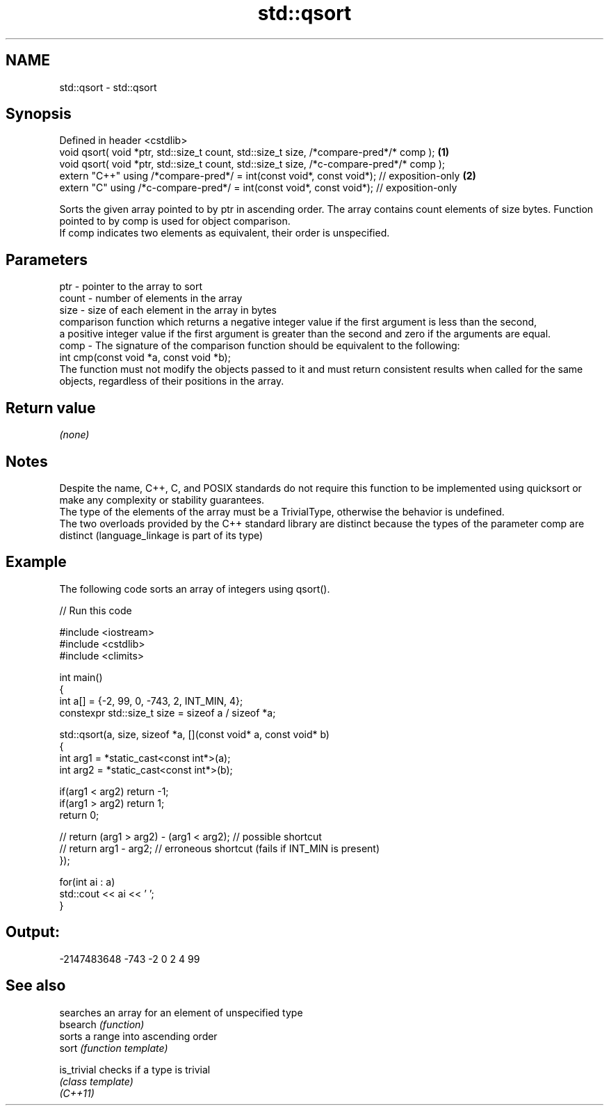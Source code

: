.TH std::qsort 3 "2020.03.24" "http://cppreference.com" "C++ Standard Libary"
.SH NAME
std::qsort \- std::qsort

.SH Synopsis

  Defined in header <cstdlib>
  void qsort( void *ptr, std::size_t count, std::size_t size, /*compare-pred*/* comp );   \fB(1)\fP
  void qsort( void *ptr, std::size_t count, std::size_t size, /*c-compare-pred*/* comp );
  extern "C++" using /*compare-pred*/ = int(const void*, const void*); // exposition-only \fB(2)\fP
  extern "C" using /*c-compare-pred*/ = int(const void*, const void*); // exposition-only

  Sorts the given array pointed to by ptr in ascending order. The array contains count elements of size bytes. Function pointed to by comp is used for object comparison.
  If comp indicates two elements as equivalent, their order is unspecified.

.SH Parameters


  ptr   - pointer to the array to sort
  count - number of elements in the array
  size  - size of each element in the array in bytes
          comparison function which returns a negative integer value if the first argument is less than the second,
          a positive integer value if the first argument is greater than the second and zero if the arguments are equal.
  comp  - The signature of the comparison function should be equivalent to the following:
          int cmp(const void *a, const void *b);
          The function must not modify the objects passed to it and must return consistent results when called for the same objects, regardless of their positions in the array.
          


.SH Return value

  \fI(none)\fP

.SH Notes

  Despite the name, C++, C, and POSIX standards do not require this function to be implemented using quicksort or make any complexity or stability guarantees.
  The type of the elements of the array must be a TrivialType, otherwise the behavior is undefined.
  The two overloads provided by the C++ standard library are distinct because the types of the parameter comp are distinct (language_linkage is part of its type)

.SH Example

  The following code sorts an array of integers using qsort().
  
// Run this code

    #include <iostream>
    #include <cstdlib>
    #include <climits>

    int main()
    {
        int a[] = {-2, 99, 0, -743, 2, INT_MIN, 4};
        constexpr std::size_t size = sizeof a / sizeof *a;

        std::qsort(a, size, sizeof *a, [](const void* a, const void* b)
        {
            int arg1 = *static_cast<const int*>(a);
            int arg2 = *static_cast<const int*>(b);

            if(arg1 < arg2) return -1;
            if(arg1 > arg2) return 1;
            return 0;

        //  return (arg1 > arg2) - (arg1 < arg2); // possible shortcut
        //  return arg1 - arg2; // erroneous shortcut (fails if INT_MIN is present)
        });

        for(int ai : a)
            std::cout << ai << ' ';
    }

.SH Output:

    -2147483648 -743 -2 0 2 4 99


.SH See also


             searches an array for an element of unspecified type
  bsearch    \fI(function)\fP
             sorts a range into ascending order
  sort       \fI(function template)\fP

  is_trivial checks if a type is trivial
             \fI(class template)\fP
  \fI(C++11)\fP




